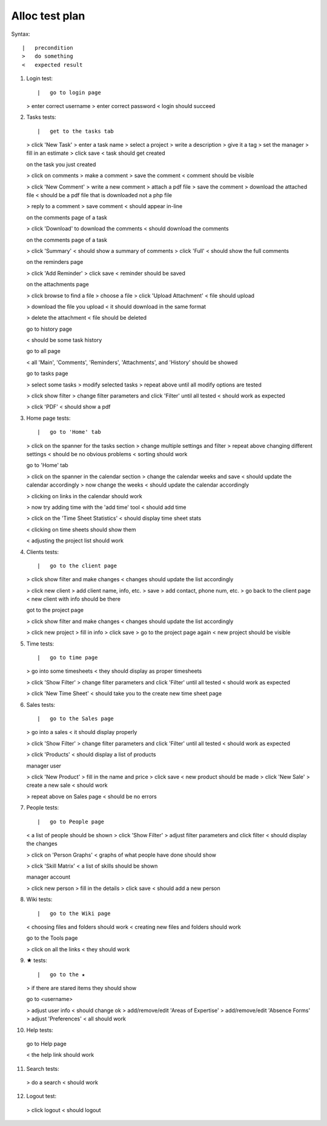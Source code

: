 Alloc test plan
===============

Syntax::

    |   precondition
    >   do something
    <   expected result

(1) Login test::

    |   go to login page
    >   enter correct username
    >   enter correct password
    <   login should succeed

(2) Tasks tests::

    |   get to the tasks tab
    >   click 'New Task'
    >   enter a task name
    >   select a project
    >   write a description
    >   give it a tag
    >   set the manager
    >   fill in an estimate
    >   click save
    <   task should get created

    |   on the task you just created
    >   click on comments
    >   make a comment
    >   save the comment
    <   comment should be visible

    >   click 'New Comment'
    >   write a new comment
    >   attach a pdf file
    >   save the comment
    >   download the attached file
    <   should be a pdf file that is downloaded not a php file

    >   reply to a comment
    >   save comment
    <   should appear in-line

    |   on the comments page of a task
    >   click 'Download' to download the comments
    <   should download the comments

    |   on the comments page of a task
    >   click 'Summary'
    <   should show a summary of comments
    >   click 'Full'
    <   should show the full comments

    |   on the reminders page
    >   click 'Add Reminder'
    >   click save
    <   reminder should be saved

    |   on the attachments page
    >   click browse to find a file
    >   choose a file
    >   click 'Upload Attachment'
    <   file should upload

    >   download the file you upload
    <   it should download in the same format

    >   delete the attachment
    <   file should be deleted

    |   go to history page
    <   should be some task history

    |   go to all page
    <   all 'Main', 'Comments', 'Reminders', 'Attachments', and 'History' should be showed

    |   go to tasks page
    >   select some tasks
    >   modify selected tasks
    >   repeat above until all modify options are tested

    >   click show filter
    >   change filter parameters and click 'Filter' until all tested
    <   should work as expected

    >   click 'PDF'
    <   should show a pdf

(3) Home page tests::

    |   go to 'Home' tab
    >   click on the spanner for the tasks section
    >   change multiple settings and filter
    >   repeat above changing different settings
    <   should be no obvious problems
    <   sorting should work

    |   go to 'Home' tab
    >   click on the spanner in the calendar section
    >   change the calendar weeks and save
    <   should update the calendar accordingly
    >   now change the weeks
    <   should update the calendar accordingly

    >   clicking on links in the calendar should work

    >   now try adding time with the 'add time' tool
    <   should add time

    >   click on the 'Time Sheet Statistics'
    <   should display time sheet stats

    <   clicking on time sheets should show them

    <   adjusting the project list should work

(4) Clients tests::

    |   go to the client page
    >   click show filter and make changes
    <   changes should update the list accordingly

    >   click new client
    >   add client name, info, etc.
    >   save
    >   add contact, phone num, etc.
    >   go back to the client page
    <   new client with info should be there

    |   got to the project page
    >   click show filter and make changes
    <   changes should update the list accordingly

    >   click new project
    >   fill in info
    >   click save
    >   go to the project page again
    <   new project should be visible

(5) Time tests::

    |   go to time page
    >   go into some timesheets
    <   they should display as proper timesheets

    >   click 'Show Filter'
    >   change filter parameters and click 'Filter' until all tested
    <   should work as expected

    >   click 'New Time Sheet'
    <   should take you to the create new time sheet page

(6) Sales tests::

    |   go to the Sales page
    >   go into a sales
    <   it should display properly

    >   click 'Show Filter'
    >   change filter parameters and click 'Filter' until all tested
    <   should work as expected

    >   click 'Products'
    <   should display a list of products

    |   manager user
    >   click 'New Product'
    >   fill in the name and price
    >   click save
    <   new product should be made
    >   click 'New Sale'
    >   create a new sale
    <   should work

    >   repeat above on Sales page
    <   should be no errors

(7) People tests::

    |   go to People page
    <   a list of people should be shown
    >   click 'Show Filter'
    >   adjust filter parameters and click filter
    <   should display the changes

    >   click on 'Person Graphs'
    <   graphs of what people have done should show

    >   click 'Skill Matrix'
    <   a list of skills should be shown

    |   manager account
    >   click new person
    >   fill in the details
    >   click save
    <   should add a new person

(8) Wiki tests::

    |   go to the Wiki page
    <   choosing files and folders should work
    <   creating new files and folders should work

    |   go to the Tools page
    >   click on all the links
    <   they should work

(9) ★ tests::

    |   go to the ★
    >   if there are stared items they should show

    |   go to <username>
    >   adjust user info
    <   should change ok
    >   add/remove/edit 'Areas of Expertise'
    >   add/remove/edit 'Absence Forms'
    >   adjust 'Preferences'
    <   all should work

(10) Help tests::

    |   go to Help page
    <   the help link should work

(11) Search tests::

    >   do a search
    <   should work

(12) Logout test::

    >   click logout
    <   should logout
